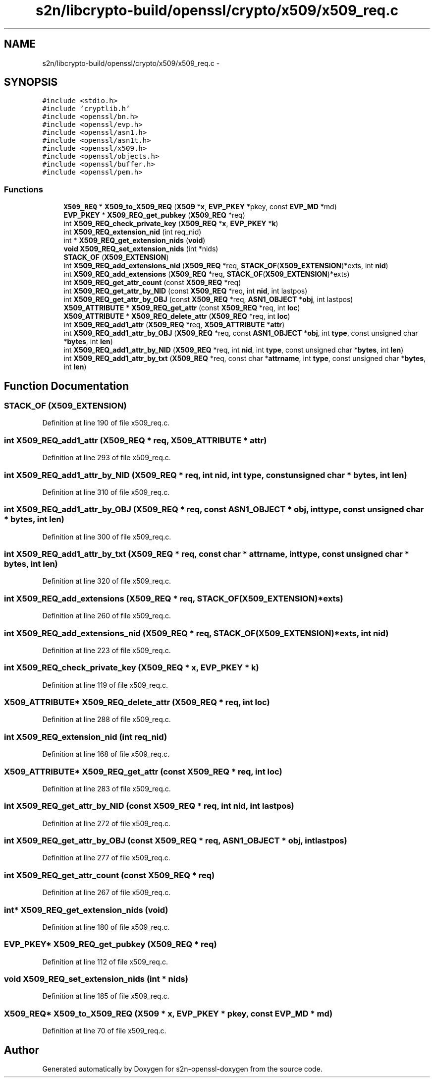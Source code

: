 .TH "s2n/libcrypto-build/openssl/crypto/x509/x509_req.c" 3 "Thu Jun 30 2016" "s2n-openssl-doxygen" \" -*- nroff -*-
.ad l
.nh
.SH NAME
s2n/libcrypto-build/openssl/crypto/x509/x509_req.c \- 
.SH SYNOPSIS
.br
.PP
\fC#include <stdio\&.h>\fP
.br
\fC#include 'cryptlib\&.h'\fP
.br
\fC#include <openssl/bn\&.h>\fP
.br
\fC#include <openssl/evp\&.h>\fP
.br
\fC#include <openssl/asn1\&.h>\fP
.br
\fC#include <openssl/asn1t\&.h>\fP
.br
\fC#include <openssl/x509\&.h>\fP
.br
\fC#include <openssl/objects\&.h>\fP
.br
\fC#include <openssl/buffer\&.h>\fP
.br
\fC#include <openssl/pem\&.h>\fP
.br

.SS "Functions"

.in +1c
.ti -1c
.RI "\fBX509_REQ\fP * \fBX509_to_X509_REQ\fP (\fBX509\fP *\fBx\fP, \fBEVP_PKEY\fP *pkey, const \fBEVP_MD\fP *md)"
.br
.ti -1c
.RI "\fBEVP_PKEY\fP * \fBX509_REQ_get_pubkey\fP (\fBX509_REQ\fP *req)"
.br
.ti -1c
.RI "int \fBX509_REQ_check_private_key\fP (\fBX509_REQ\fP *\fBx\fP, \fBEVP_PKEY\fP *\fBk\fP)"
.br
.ti -1c
.RI "int \fBX509_REQ_extension_nid\fP (int req_nid)"
.br
.ti -1c
.RI "int * \fBX509_REQ_get_extension_nids\fP (\fBvoid\fP)"
.br
.ti -1c
.RI "\fBvoid\fP \fBX509_REQ_set_extension_nids\fP (int *nids)"
.br
.ti -1c
.RI "\fBSTACK_OF\fP (\fBX509_EXTENSION\fP)"
.br
.ti -1c
.RI "int \fBX509_REQ_add_extensions_nid\fP (\fBX509_REQ\fP *req, \fBSTACK_OF\fP(\fBX509_EXTENSION\fP)*exts, int \fBnid\fP)"
.br
.ti -1c
.RI "int \fBX509_REQ_add_extensions\fP (\fBX509_REQ\fP *req, \fBSTACK_OF\fP(\fBX509_EXTENSION\fP)*exts)"
.br
.ti -1c
.RI "int \fBX509_REQ_get_attr_count\fP (const \fBX509_REQ\fP *req)"
.br
.ti -1c
.RI "int \fBX509_REQ_get_attr_by_NID\fP (const \fBX509_REQ\fP *req, int \fBnid\fP, int lastpos)"
.br
.ti -1c
.RI "int \fBX509_REQ_get_attr_by_OBJ\fP (const \fBX509_REQ\fP *req, \fBASN1_OBJECT\fP *\fBobj\fP, int lastpos)"
.br
.ti -1c
.RI "\fBX509_ATTRIBUTE\fP * \fBX509_REQ_get_attr\fP (const \fBX509_REQ\fP *req, int \fBloc\fP)"
.br
.ti -1c
.RI "\fBX509_ATTRIBUTE\fP * \fBX509_REQ_delete_attr\fP (\fBX509_REQ\fP *req, int \fBloc\fP)"
.br
.ti -1c
.RI "int \fBX509_REQ_add1_attr\fP (\fBX509_REQ\fP *req, \fBX509_ATTRIBUTE\fP *\fBattr\fP)"
.br
.ti -1c
.RI "int \fBX509_REQ_add1_attr_by_OBJ\fP (\fBX509_REQ\fP *req, const \fBASN1_OBJECT\fP *\fBobj\fP, int \fBtype\fP, const unsigned char *\fBbytes\fP, int \fBlen\fP)"
.br
.ti -1c
.RI "int \fBX509_REQ_add1_attr_by_NID\fP (\fBX509_REQ\fP *req, int \fBnid\fP, int \fBtype\fP, const unsigned char *\fBbytes\fP, int \fBlen\fP)"
.br
.ti -1c
.RI "int \fBX509_REQ_add1_attr_by_txt\fP (\fBX509_REQ\fP *req, const char *\fBattrname\fP, int \fBtype\fP, const unsigned char *\fBbytes\fP, int \fBlen\fP)"
.br
.in -1c
.SH "Function Documentation"
.PP 
.SS "STACK_OF (\fBX509_EXTENSION\fP)"

.PP
Definition at line 190 of file x509_req\&.c\&.
.SS "int X509_REQ_add1_attr (\fBX509_REQ\fP * req, \fBX509_ATTRIBUTE\fP * attr)"

.PP
Definition at line 293 of file x509_req\&.c\&.
.SS "int X509_REQ_add1_attr_by_NID (\fBX509_REQ\fP * req, int nid, int type, const unsigned char * bytes, int len)"

.PP
Definition at line 310 of file x509_req\&.c\&.
.SS "int X509_REQ_add1_attr_by_OBJ (\fBX509_REQ\fP * req, const \fBASN1_OBJECT\fP * obj, int type, const unsigned char * bytes, int len)"

.PP
Definition at line 300 of file x509_req\&.c\&.
.SS "int X509_REQ_add1_attr_by_txt (\fBX509_REQ\fP * req, const char * attrname, int type, const unsigned char * bytes, int len)"

.PP
Definition at line 320 of file x509_req\&.c\&.
.SS "int X509_REQ_add_extensions (\fBX509_REQ\fP * req, \fBSTACK_OF\fP(\fBX509_EXTENSION\fP)* exts)"

.PP
Definition at line 260 of file x509_req\&.c\&.
.SS "int X509_REQ_add_extensions_nid (\fBX509_REQ\fP * req, \fBSTACK_OF\fP(\fBX509_EXTENSION\fP)* exts, int nid)"

.PP
Definition at line 223 of file x509_req\&.c\&.
.SS "int X509_REQ_check_private_key (\fBX509_REQ\fP * x, \fBEVP_PKEY\fP * k)"

.PP
Definition at line 119 of file x509_req\&.c\&.
.SS "\fBX509_ATTRIBUTE\fP* X509_REQ_delete_attr (\fBX509_REQ\fP * req, int loc)"

.PP
Definition at line 288 of file x509_req\&.c\&.
.SS "int X509_REQ_extension_nid (int req_nid)"

.PP
Definition at line 168 of file x509_req\&.c\&.
.SS "\fBX509_ATTRIBUTE\fP* X509_REQ_get_attr (const \fBX509_REQ\fP * req, int loc)"

.PP
Definition at line 283 of file x509_req\&.c\&.
.SS "int X509_REQ_get_attr_by_NID (const \fBX509_REQ\fP * req, int nid, int lastpos)"

.PP
Definition at line 272 of file x509_req\&.c\&.
.SS "int X509_REQ_get_attr_by_OBJ (const \fBX509_REQ\fP * req, \fBASN1_OBJECT\fP * obj, int lastpos)"

.PP
Definition at line 277 of file x509_req\&.c\&.
.SS "int X509_REQ_get_attr_count (const \fBX509_REQ\fP * req)"

.PP
Definition at line 267 of file x509_req\&.c\&.
.SS "int* X509_REQ_get_extension_nids (\fBvoid\fP)"

.PP
Definition at line 180 of file x509_req\&.c\&.
.SS "\fBEVP_PKEY\fP* X509_REQ_get_pubkey (\fBX509_REQ\fP * req)"

.PP
Definition at line 112 of file x509_req\&.c\&.
.SS "\fBvoid\fP X509_REQ_set_extension_nids (int * nids)"

.PP
Definition at line 185 of file x509_req\&.c\&.
.SS "\fBX509_REQ\fP* X509_to_X509_REQ (\fBX509\fP * x, \fBEVP_PKEY\fP * pkey, const \fBEVP_MD\fP * md)"

.PP
Definition at line 70 of file x509_req\&.c\&.
.SH "Author"
.PP 
Generated automatically by Doxygen for s2n-openssl-doxygen from the source code\&.
